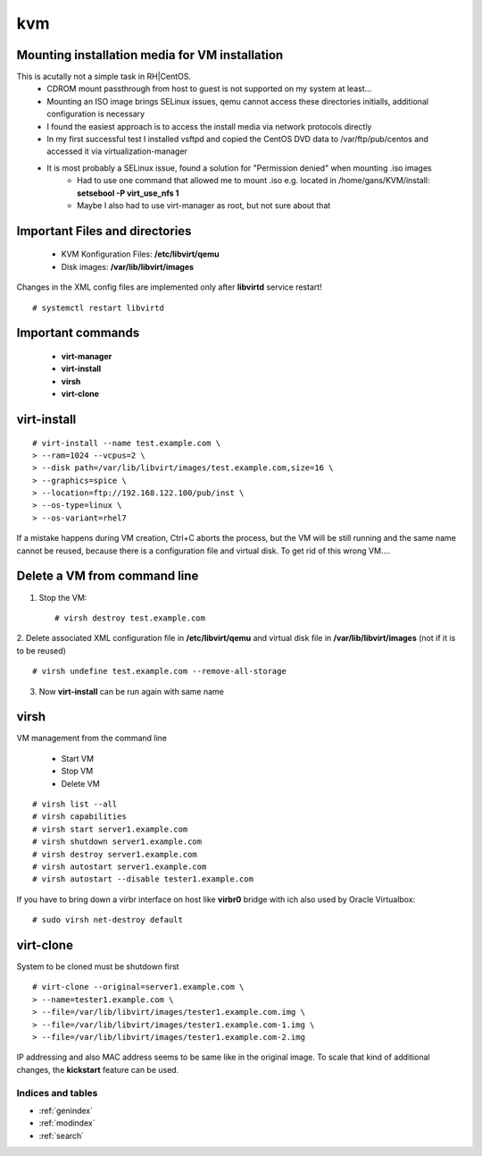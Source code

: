 ========
kvm
========

.. _kvm-application:


Mounting installation media for VM installation
-------------------------------------------------
This is acutally not a simple task in RH|CentOS. 
   * CDROM mount passthrough from host to guest is not supported on my system at least...
   * Mounting an ISO image brings SELinux issues, qemu cannot access these directories initialls, additional configuration is necessary
   * I found the easiest approach is to access the install media via network protocols directly
   * In my first successful test I installed vsftpd and copied the CentOS DVD data to /var/ftp/pub/centos and accessed it via virtualization-manager
   * It is most probably a SELinux issue, found a solution for "Permission denied" when mounting .iso images
      * Had to use one command that allowed me to mount .iso e.g. located in /home/gans/KVM/install: **setsebool -P virt_use_nfs 1**
      * Maybe I also had to use virt-manager as root, but not sure about that



Important Files and directories
---------------------------------

   * KVM Konfiguration Files: **/etc/libvirt/qemu**
   * Disk images: **/var/lib/libvirt/images**

Changes in the XML config files are implemented only after **libvirtd** service restart!
::

   # systemctl restart libvirtd


Important commands
-------------------

   * **virt-manager**
   * **virt-install**
   * **virsh**
   * **virt-clone**


virt-install
-------------

::

   # virt-install --name test.example.com \
   > --ram=1024 --vcpus=2 \
   > --disk path=/var/lib/libvirt/images/test.example.com,size=16 \
   > --graphics=spice \
   > --location=ftp://192.168.122.100/pub/inst \
   > --os-type=linux \
   > --os-variant=rhel7

If a mistake happens during VM creation, Ctrl+C aborts the process,
but the VM will be still running and the same name cannot be reused,
because there is a configuration file and virtual disk. 
To get rid of this wrong VM....


Delete a VM from command line
------------------------------

1. Stop the VM::

   # virsh destroy test.example.com

2. Delete associated XML configuration file in **/etc/libvirt/qemu** and virtual disk file in **/var/lib/libvirt/images** (not if it is to be reused)
::

   # virsh undefine test.example.com --remove-all-storage

3. Now **virt-install** can be run again with same name


virsh
------
VM management from the command line

  * Start VM
  * Stop VM
  * Delete VM

::

   # virsh list --all
   # virsh capabilities
   # virsh start server1.example.com
   # virsh shutdown server1.example.com
   # virsh destroy server1.example.com
   # virsh autostart server1.example.com
   # virsh autostart --disable tester1.example.com

If you have to bring down a virbr interface on host like **virbr0** bridge with ich also used by Oracle Virtualbox:

::

   # sudo virsh net-destroy default


virt-clone
-----------
System to be cloned must be shutdown first

::

   # virt-clone --original=server1.example.com \
   > --name=tester1.example.com \
   > --file=/var/lib/libvirt/images/tester1.example.com.img \
   > --file=/var/lib/libvirt/images/tester1.example.com-1.img \
   > --file=/var/lib/libvirt/images/tester1.example.com-2.img

IP addressing and also MAC address seems to be same like in the original image.
To scale that kind of additional changes, the **kickstart** feature can be used.



Indices and tables
==================

* :ref:`genindex`
* :ref:`modindex`
* :ref:`search`
